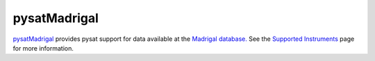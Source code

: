 .. _instruments-madrigal:

pysatMadrigal
-------------

`pysatMadrigal <https://github.com/pysat/pysatMadrigal>`_ provides pysat
support for data available at the
`Madrigal database. <http://cedar.openmadrigal.org/>`_ See the `Supported Instruments <https://pysatmadrigal.readthedocs.io/en/latest/supported_instruments.html>`_ page for more information.
